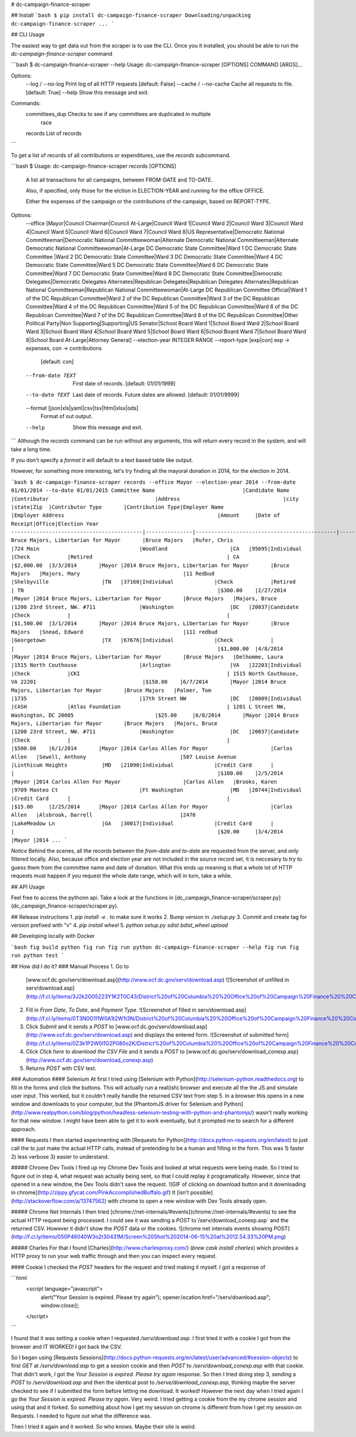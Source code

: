 # dc-campaign-finance-scraper

## Install
```bash
$ pip install dc-campaign-finance-scraper
Downloading/unpacking dc-campaign-finance-scraper
...
```

## CLI Usage

The easiest way to get data out from the scraper is to use the CLI. Once you
it installed, you should be able to run the `dc-campaign-finance-scraper`
command

```bash
$ dc-campaign-finance-scraper --help
Usage: dc-campaign-finance-scraper [OPTIONS] COMMAND [ARGS]...

Options:
  --log / --no-log      Print log of all HTTP requests  [default: False]
  --cache / --no-cache  Cache all requests to file.  [default: True]
  --help                Show this message and exit.

Commands:
  committees_dup  Checks to see if any committees are duplicated in multiple
                  race
  records         List of records
```

To get a list of records of all contributions or expenditures, use the `records`
subcommand.

```bash
$ Usage: dc-campaign-finance-scraper records [OPTIONS]

  A list all transactions for all campaigns, between FROM-DATE and TO-DATE.

  Also, if specified, only those for the elction in ELECTION-YEAR and
  running for the office OFFICE.

  Either the expenses of the campaign or the contributions of the campaign,
  based on REPORT-TYPE.

Options:
  --office [Mayor|Council Chairman|Council At-Large|Council Ward 1|Council Ward 2|Council Ward 3|Council Ward 4|Council Ward 5|Council Ward 6|Council Ward 7|Council Ward 8|US Representative|Democratic National Committeeman|Democratic National Committeewoman|Alternate Democratic National Committeeman|Alternate Democratic National Committeewoman|At-Large DC Democratic State Committee|Ward 1 DC Democratic State Committee |Ward 2 DC Democratic State Committee|Ward 3 DC Democratic State Committee|Ward 4 DC Democratic State Committee|Ward 5 DC Democratic State Committee|Ward 6 DC Democratic State Committee|Ward 7 DC Democratic State Committee|Ward 8 DC Democratic State Committee|Democratic Delegates|Democratic Delegates Alternates|Republican Delegates|Republican Delegates Alternates|Republican National Committeeman|Republican National Committeewoman|At-Large DC Republican Committee Official|Ward 1 of the DC Republican Committee|Ward 2 of the DC Republican Committee|Ward 3 of the DC Republican Committee|Ward 4 of the DC Republican Committee|Ward 5 of the DC Republican Committee|Ward 6 of the DC Republican Committee|Ward 7 of the DC Republican Committee|Ward 8 of the DC Republican Committee|Other Political Party|Non Supporting|Supporting|US Senator|School Board Ward 1|School Board Ward 2|School Board Ward 3|School Board Ward 4|School Board Ward 5|School Board Ward 6|School Board Ward 7|School Board Ward 8|School Board At-Large|Attorney General]
  --election-year INTEGER RANGE
  --report-type [exp|con]         exp -> expenses, con -> contributions
                                  [default: con]
  --from-date TEXT                First date of records.  [default:
                                  01/01/1999]
  --to-date TEXT                  Last date of records. Future dates are
                                  allowed.  [default: 01/01/9999]
  --format [json|xls|yaml|csv|tsv|html|xlsx|ods]
                                  Format of out output.
  --help                          Show this message and exit.
```
Although the `records` command can be run without any arguments, this
will return every record in the system, and will take a long time.

If you don't specify a `format` it will default to a text based table
like output.

However, for something more interesting, let's try finding all the mayoral
donation in 2014, for the election in 2014.

```bash
$ dc-campaign-finance-scraper records --office Mayor --election-year 2014 --from-date 01/01/2014 --to-date 01/01/2015
Committee Name                            |Candidate Name |Contributor                                  |Address                                 |city                        |state|Zip  |Contributor Type       |Contribution Type|Employer Name                                     |Employer Address                                                 |Amount     |Date of Receipt|Office|Election Year
------------------------------------------|---------------|---------------------------------------------|----------------------------------------|----------------------------|-----|-----|-----------------------|-----------------|--------------------------------------------------|-----------------------------------------------------------------|-----------|---------------|------|-------------
Bruce Majors, Libertarian for Mayor       |Bruce Majors   |Rufer, Chris                                 |724 Main                                |Woodland                    |CA   |95695|Individual             |Check            |Retired                                           | CA                                                              |$2,000.00  |3/3/2014       |Mayor |2014
Bruce Majors, Libertarian for Mayor       |Bruce Majors   |Majors, Mary                                 |11 Redbud                               |Shelbyville                 |TN   |37160|Individual             |Check            |Retired                                           | TN                                                              |$300.00    |2/27/2014      |Mayor |2014
Bruce Majors, Libertarian for Mayor       |Bruce Majors   |Majors, Bruce                                |1200 23rd Street, NW. #711              |Washington                  |DC   |20037|Candidate              |Check            |                                                  |                                                                 |$1,500.00  |3/1/2014       |Mayor |2014
Bruce Majors, Libertarian for Mayor       |Bruce Majors   |Snead, Edward                                |111 redbud                              |Georgetown                  |TX   |67676|Individual             |Check            |                                                  |                                                                 |$1,000.00  |4/8/2014       |Mayor |2014
Bruce Majors, Libertarian for Mayor       |Bruce Majors   |Delhomme, Laura                              |1515 North Couthouse                    |Arlington                   |VA   |22203|Individual             |Check            |CKI                                               | 1515 North Couthouse, VA 22201                                  |$150.00    |6/7/2014       |Mayor |2014
Bruce Majors, Libertarian for Mayor       |Bruce Majors   |Palmer, Tom                                  |1735                                    |17th Street NW              |DC   |20009|Individual             |CASH             |Atlas Foundation                                  | 1201 L Street NW, Washington, DC 20005                          |$25.00     |6/8/2014       |Mayor |2014
Bruce Majors, Libertarian for Mayor       |Bruce Majors   |Majors, Bruce                                |1200 23rd Street, NW. #711              |Washington                  |DC   |20037|Candidate              |Check            |                                                  |                                                                 |$500.00    |6/1/2014       |Mayor |2014
Carlos Allen For Mayor                    |Carlos Allen   |Sewell, Anthony                              |507 Louise Avenue                       |Linthicum Heights           |MD   |21090|Individual             |Credit Card      |                                                  |                                                                 |$100.00    |2/5/2014       |Mayor |2014
Carlos Allen For Mayor                    |Carlos Allen   |Brooks, Karen                                |9709 Manteo Ct                          |Ft Washington               |MD   |20744|Individual             |Credit Card      |                                                  |                                                                 |$15.00     |2/25/2014      |Mayor |2014
Carlos Allen For Mayor                    |Carlos Allen   |Alsbrook, Darrell                            |2470                                    |LakeMeadow Ln               |GA   |30017|Individual             |Credit Card      |                                                  |                                                                 |$20.00     |3/4/2014       |Mayor |2014
...
```

*Notice* Behind the scenes, all the records between the `from-date`
and `to-date` are requested from the server, and only filtered locally.
Also, because office and election year are not included in the source
record set, it is neccesary to try to guess them from the committee
name and date of donation. What this ends up meaning is that
a whole lot of HTTP requests must happen if you request the whole
date range, which will in turn, take a while.

## API Usage

Feel free to access the pythonn api. Take a look at the functions in
[dc_campaign_finance-scraper/scraper.py](dc_campaign_finance-scraper/scraper.py).


## Release instructions
1. `pip install -e .` to make sure it works
2. Bump version in `./setup.py`
3. Commit and create tag for version prefixed with "v"
4. `pip install wheel`
5. `python setup.py sdist bdist_wheel upload`


## Developing locally with Docker

```bash
fig build python
fig run fig run python dc-campaign-finance-scraper --help
fig run fig run python test
```

## How did I do it?
### Manual Process
1. Go to
   [www.ocf.dc.gov/serv/download.asp](http://www.ocf.dc.gov/serv/download.asp)
   ![Screenshot of unfilled in serv/download.asp](http://f.cl.ly/items/3J2k2O05223Y1K2T0C43/District%20of%20Columbia%20%20Office%20of%20Campaign%20Finance%20%20Contribution%20%20%20Expenditure%20Search.png)
2. Fill in `From Date`, `To Date`, and `Payment Type`.
   ![Screenshot of filled in serv/download.asp](http://f.cl.ly/items/0T3N0O1I1W0A1t2W1t3N/District%20of%20Columbia%20%20Office%20of%20Campaign%20Finance%20%20Contribution%20%20%20Expenditure%20Search%20filled%20in.png)
3. Click `Submit` and it sends a `POST` to
   [www.ocf.dc.gov/serv/download.asp](http://www.ocf.dc.gov/serv/download.asp)
   and displays the entered form.
   ![Screenshot of submitted form](http://f.cl.ly/items/0Z3k1P2W0l1G2P080o2K/District%20of%20Columbia%20%20Office%20of%20Campaign%20Finance%20%20Contribution%20%20%20Expenditure%20Search%20submitted.png)
4. Click `Click here to download the CSV File` and it sends a `POST` to
   [www.ocf.dc.gov/serv/download_conexp.asp](http://www.ocf.dc.gov/serv/download_conexp.asp)
5. Returns `POST` with CSV text.

### Automation
#### Selenium
At first I tried using
[Selenium with Python](http://selenium-python.readthedocs.org) to fill in
the forms and click the buttons. This will actually run a real(ish) browser
and execute all the the JS and simulate user input. This worked, but
it couldn't really handle the returned CSV text from step 5. In a browser
this opens in a new window and downloads to your computer, but the
[PhantomJS driver for Selenium and Python](http://www.realpython.com/blog/python/headless-selenium-testing-with-python-and-phantomjs/)
wasn't really working for that new window. I might have been able to get
it to work eventually, but it prompted me to search for a different approach.

#### Requests
I then started experimenting with
[Requests for Python](http://docs.python-requests.org/en/latest) to just
call the to just make the actual HTTP calls, instead of pretending to be a
human and filling in the form. This was 1) faster 2) less verbose 3) easier
to understand.

##### Chrome Dev Tools
I fired up my Chrome Dev Tools and looked at what requests
were being made. So I tried to figure out in step 4, what request was actually being sent,
so that I could replay it programatically. However, since that opened
in a new window, the Dev Tools didn't save the request.
![GIF of clicking on download button and it downloading in chrome](http://zippy.gfycat.com/PinkAccomplishedBuffalo.gif)
It [isn't possible](http://stackoverflow.com/a/13747562) with chrome
to open a new window with Dev Tools already open.

##### Chrome Net Internals
I then tried [chrome://net-internals/#events](chrome://net-internals/#events)
to see the actual HTTP request being processed. I could see it was sending
a `POST` to`/serv/download_conexp.asp`
and the returned CSV. However it didn't show the `POST` data or the
cookies.
![chrome net internals events showing POST](http://f.cl.ly/items/050P46040W3o2t30431M/Screen%20Shot%202014-06-15%20at%2012.54.33%20PM.png)

##### Charles
For that I found [Charles](http://www.charlesproxy.com/)
(`brew cask install charles`) which provides a HTTP proxy to run your web
traffic through and then you can inspect every request.

#### Cookie
I checked the `POST` headers for the request and tried making it myself.
I got a response of

```html
    <script language="javascript">
        alert("Your Session is expired. Please try again");
        opener.location.href="/serv/download.asp";
        window.close();
    </script>
```

I found that it was setting a cookie when I requested
`/serv/download.asp`. I first tried it with a cookie I got  from the browser
and IT WORKED! I got back the CSV.

So I began using
[Requests Sessions](http://docs.python-requests.org/en/latest/user/advanced/#session-objects)
to first `GET` at `/serv/download.asp` to get a session cookie and then
`POST` to `/serv/download_conexp.asp` with that cookie. That didn't work,
I got the `Your Session is expired. Please try again` response.
So then I tried doing step 3, sending a `POST` to `/serv/download.asp` and then
the identical post to `/serve/download_conexp.asp`, thinking maybe the server
checked to see if I submitted the form before letting me download. It worked!
However the next day when I tried again I go the
`Your Session is expired. Please try again`. Very weird. I tried getting a
cookie from the my chrome session and using that and it forked. So something
about how I get my session on chrome is different from how I get my session
on Requests. I needed to figure out what the difference was.

Then I tried it again and it worked. So who knows. Maybe their site is weird.



